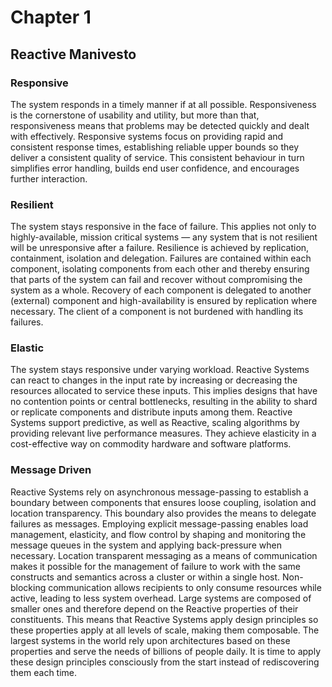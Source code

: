 #+STARTUP: inlineimages
* Chapter 1
** Reactive Manivesto
*** Responsive
The system responds in a timely manner if at all possible. Responsiveness is the cornerstone
of usability and utility, but more than that, responsiveness means that problems may be detected
quickly and dealt with effectively. Responsive systems focus on providing rapid and consistent
response times, establishing reliable upper bounds so they deliver a consistent quality of service.
This consistent behaviour in turn simplifies error handling, builds end user confidence, and encourages
further interaction.
*** Resilient
The system stays responsive in the face of failure. This applies not only to highly-available, mission
critical systems — any system that is not resilient will be unresponsive after a failure. Resilience is
achieved by replication, containment, isolation and delegation. Failures are contained within each component,
isolating components from each other and thereby ensuring that parts of the system can fail and recover
without compromising the system as a whole. Recovery of each component is delegated to another (external)
component and high-availability is ensured by replication where necessary. The client of a component is not
burdened with handling its failures.
*** Elastic
The system stays responsive under varying workload. Reactive Systems can react to changes in the input
rate by increasing or decreasing the resources allocated to service these inputs. This implies designs
that have no contention points or central bottlenecks, resulting in the ability to shard or replicate
components and distribute inputs among them. Reactive Systems support predictive, as well as Reactive,
scaling algorithms by providing relevant live performance measures. They achieve elasticity in a
cost-effective way on commodity hardware and software platforms.
*** Message Driven
Reactive Systems rely on asynchronous message-passing to establish a boundary between components that
ensures loose coupling, isolation and location transparency. This boundary also provides the means to
delegate failures as messages. Employing explicit message-passing enables load management, elasticity,
and flow control by shaping and monitoring the message queues in the system and applying back-pressure
when necessary. Location transparent messaging as a means of communication makes it possible for the
management of failure to work with the same constructs and semantics across a cluster or within a single
host. Non-blocking communication allows recipients to only consume resources while active, leading to
less system overhead.
[[https://www.reactivemanifesto.org/images/reactive-traits.svg]]
Large systems are composed of smaller ones and therefore depend on the Reactive properties of their
constituents. This means that Reactive Systems apply design principles so these properties apply at
all levels of scale, making them composable. The largest systems in the world rely upon architectures
based on these properties and serve the needs of billions of people daily. It is time to apply these
design principles consciously from the start instead of rediscovering them each time.
